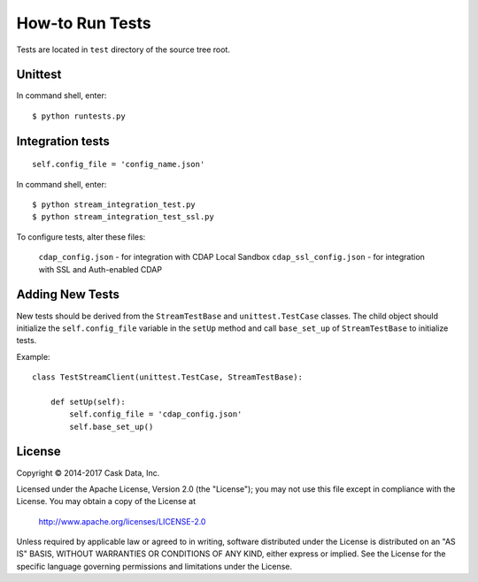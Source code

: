 ================
How-to Run Tests
================

Tests are located in ``test`` directory of the source tree root.


Unittest
========

In command shell, enter::

  $ python runtests.py


Integration tests
=================

::

  self.config_file = 'config_name.json'


In command shell, enter::

  $ python stream_integration_test.py
  $ python stream_integration_test_ssl.py

To configure tests, alter these files:

  ``cdap_config.json``             - for integration with CDAP Local Sandbox
  ``cdap_ssl_config.json``         - for integration with SSL and Auth-enabled CDAP


Adding New Tests
================
New tests should be derived from the ``StreamTestBase`` and ``unittest.TestCase`` classes.
The child object should initialize the ``self.config_file`` variable in the ``setUp`` method
and call ``base_set_up`` of ``StreamTestBase`` to initialize tests.

Example::

  class TestStreamClient(unittest.TestCase, StreamTestBase):

      def setUp(self):
          self.config_file = 'cdap_config.json'
          self.base_set_up()


License
=======

Copyright © 2014-2017 Cask Data, Inc.

Licensed under the Apache License, Version 2.0 (the "License"); you may not use this file except
in compliance with the License. You may obtain a copy of the License at

  http://www.apache.org/licenses/LICENSE-2.0

Unless required by applicable law or agreed to in writing, software distributed under the
License is distributed on an "AS IS" BASIS, WITHOUT WARRANTIES OR CONDITIONS OF ANY KIND,
either express or implied. See the License for the specific language governing permissions
and limitations under the License.
